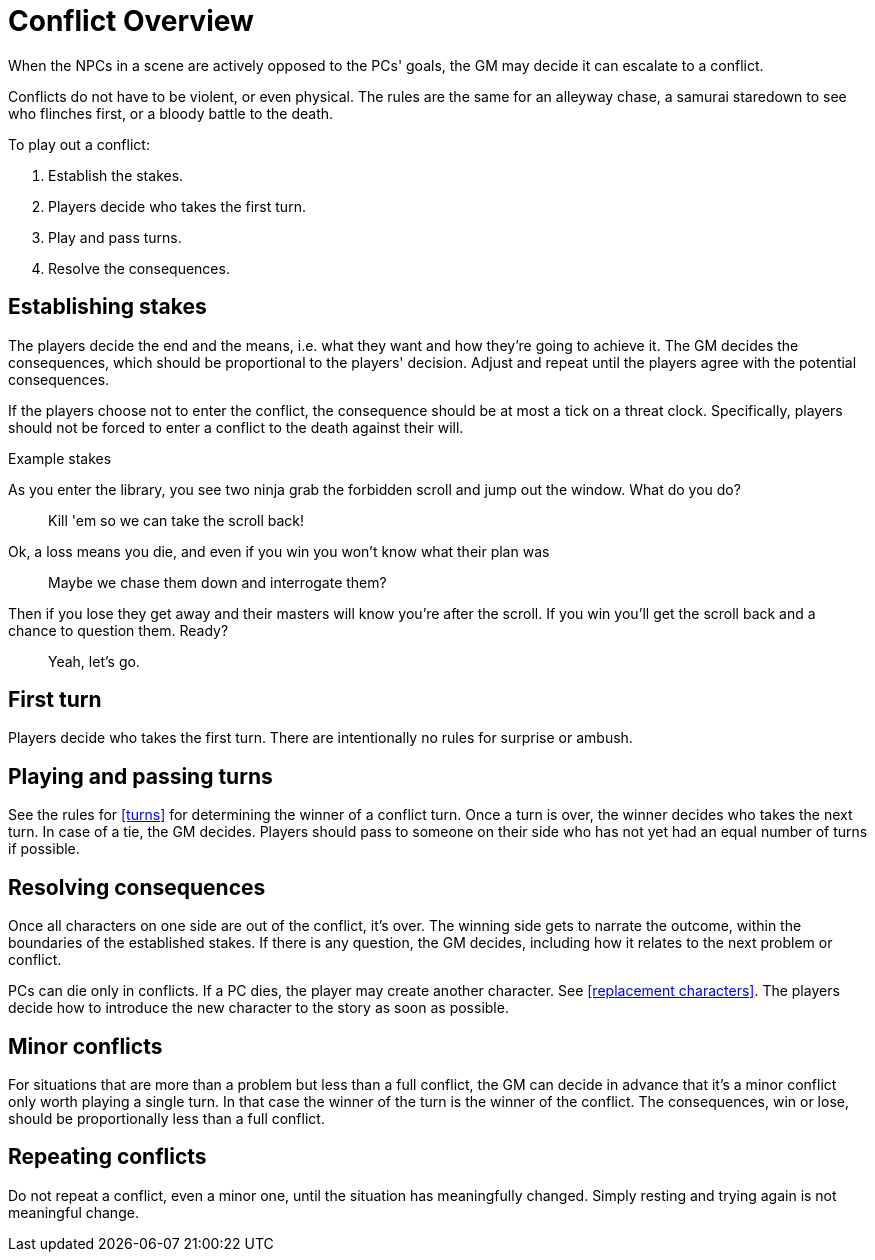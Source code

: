 [#conflict]
= Conflict Overview

When the NPCs in a scene are actively opposed to the PCs' goals, the GM may decide it can escalate to a conflict.

Conflicts do not have to be violent, or even physical.
The rules are the same for an alleyway chase, a samurai staredown to see who flinches first, or a bloody battle to the death.

To play out a conflict:

. Establish the stakes.
. Players decide who takes the first turn.
. Play and pass turns.
. Resolve the consequences.

== Establishing stakes

The players decide the end and the means, i.e. what they want and how they're going to achieve it.
The GM decides the consequences, which should be proportional to the players' decision.
Adjust and repeat until the players agree with the potential consequences.

If the players choose not to enter the conflict, the consequence should be at most a tick on a threat clock. 
Specifically, players should not be forced to enter a conflict to the death against their will.

.Example stakes
****
As you enter the library, you see two ninja grab the forbidden scroll and jump out the window. What do you do?::
Kill 'em so we can take the scroll back!
Ok, a loss means you die, and even if you win you won't know what their plan was::
Maybe we chase them down and interrogate them?
Then if you lose they get away and their masters will know you're after the scroll. If you win you'll get the scroll back and a chance to question them. Ready?::
Yeah, let's go.
****

== First turn

Players decide who takes the first turn. There are intentionally no rules for surprise or ambush.

== Playing and passing turns

See the rules for <<turns>> for determining the winner of a conflict turn.
Once a turn is over, the winner decides who takes the next turn.
In case of a tie, the GM decides.
Players should pass to someone on their side who has not yet had an equal number of turns if possible.

== Resolving consequences

Once all characters on one side are out of the conflict, it's over.
The winning side gets to narrate the outcome, within the boundaries of the established stakes.
If there is any question, the GM decides, including how it relates to the next problem or conflict.

PCs can die only in conflicts.
If a PC dies, the player may create another character. See <<replacement characters>>.
The players decide how to introduce the new character to the story as soon as possible.

== Minor conflicts

For situations that are more than a problem but less than a full conflict, the GM can decide in advance that it's a minor conflict only worth playing a single turn.
In that case the winner of the turn is the winner of the conflict.
The consequences, win or lose, should be proportionally less than a full conflict.

== Repeating conflicts

Do not repeat a conflict, even a minor one, until the situation has meaningfully changed.
Simply resting and trying again is not meaningful change.

